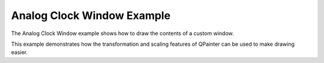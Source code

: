 Analog Clock Window Example
===========================

The Analog Clock Window example shows how to draw the contents of
a custom window.

This example demonstrates how the transformation and scaling
features of QPainter can be used to make drawing easier.
